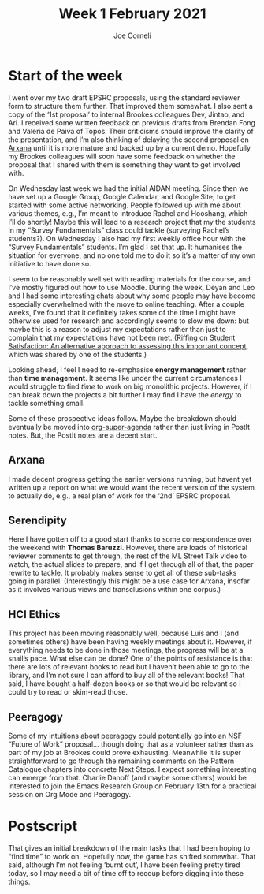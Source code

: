 :PROPERTIES:
:ID:       69c1a559-5e5c-4398-aa49-981124962316
:END:
#+TITLE: Week 1 February 2021
#+FIRN_UNDER: Updates
#+FIRN_LAYOUT: update
#+DATE_CREATED: <2021-02-02 Tuesday>
#+AUTHOR: Joe Corneli

* Start of the week

I went over my two draft EPSRC proposals, using the standard reviewer
form to structure them further.  That improved them somewhat.  I also
sent a copy of the ‘1st proposal’ to internal Brookes colleagues Dev,
Jintao, and Ari.  I received some written feedback on previous drafts
from Brendan Fong and Valeria de Paiva of Topos.  Their criticisms
should improve the clarity of the presentation, and I’m also thinking
of delaying the second proposal on [[id:f266ac5c-6d51-4cd6-ac94-4da17690ffca][Arxana]] until it is more mature and
backed up by a current demo.  Hopefully my Brookes colleagues will
soon have some feedback on whether the proposal that I shared with
them is something they want to get involved with.

On Wednesday last week we had the initial AIDAN meeting.  Since then
we have set up a Google Group, Google Calendar, and Google Site, to
get started with some active networking.  People followed up with me
about various themes, e.g., I’m meant to introduce Rachel and
Hooshang, which I’ll do shortly!  Maybe this will lead to a research
project that my the students in my “Survey Fundamentals” class could
tackle (surveying Rachel’s students?).  On Wednesday I also had my
first weekly office hour with the “Survey Fundamentals” students.  I’m
glad I set that up.  It humanises the situation for everyone, and no
one told me to do it so it’s a matter of my own initiative to have
done so.

I seem to be reasonably well set with reading materials for the
course, and I’ve mostly figured out how to use Moodle.  During the
week, Deyan and Leo and I had some interesting chats about why some
people may have become especially overwhelmed with the move to online
teaching.  After a couple weeks, I’ve found that it definitely takes
some of the time I might have otherwise used for research and
accordingly seems to slow me down: but maybe this is a reason to
adjust my expectations rather than just to complain that my
expectations have not been met.  (Riffing on [[https://www.tandfonline.com/doi/pdf/10.1080/1360080022000013518?needAccess=true][Student Satisfaction: An
alternative approach to assessing this important concept]], which was
shared by one of the students.)

Looking ahead, I feel I need to re-emphasise *energy management* rather
than *time management*.  It seems like under the current circumstances I
would struggle to find /time/ to work on big monolithic projects.
However, if I can break down the projects a bit further I may find I
have the /energy/ to tackle something small.

Some of these prospective ideas follow.  Maybe the breakdown should
eventually be moved into [[https://github.com/zaeph/org-super-agenda][org-super-agenda]] rather than just living in
PostIt notes.  But, the PostIt notes are a decent start.

** Arxana

I made decent progress getting the earlier versions running, but
havent yet written up a report on what we would want the recent
version of the system to actually do, e.g., a real plan of work for
the ‘2nd’ EPSRC proposal.

** Serendipity

Here I have gotten off to a good start thanks to some correspondence
over the weekend with *Thomas Baruzzi*.  However, there are loads of
historical reviewer comments to get through, the rest of the ML Street
Talk video to watch, the actual slides to prepare, and if I get
through all of that, the paper rewrite to tackle.  It probably makes
sense to get all of these sub-tasks going in parallel.  (Interestingly
this might be a use case for Arxana, insofar as it involves various
views and transclusions within one corpus.)

** HCI Ethics

This project has been moving reasonably well, because Luís and I (and
sometimes others) have been having weekly meetings about it.  However,
if everything needs to be done in those meetings, the progress will be
at a snail’s pace.  What else can be done?  One of the points of
resistance is that there are lots of relevant books to read but I
haven’t been able to go to the library, and I’m not sure I can afford
to buy all of the relevant books!  That said, I have bought a
half-dozen books or so that would be relevant so I could try to read
or skim-read those.

** Peeragogy

Some of my intuitions about peeragogy could potentially go into an NSF
“Future of Work” proposal... though doing that as a volunteer rather
than as part of my job at Brookes could prove exhausting.  Meanwhile
it is super straightforward to go through the remaining comments on
the Pattern Catalogue chapters into concrete Next Steps.  I expect
something interesting can emerge from that.  Charlie Danoff (and maybe
some others) would be interested to join the Emacs Research Group on
February 13th for a practical session on Org Mode and Peeragogy.

* Postscript

That gives an initial breakdown of the main tasks that I had been
hoping to “find time” to work on.  Hopefully now, the game has shifted
somewhat.  That said, although I’m not feeling ‘burnt out’, I have
been feeling pretty tired today, so I may need a bit of time off to
recoup before digging into these things.
